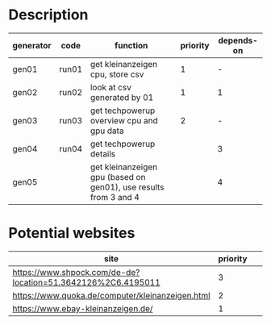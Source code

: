 * Description

| generator | code  | function                                                         | priority | depends-on |
|-----------+-------+------------------------------------------------------------------+----------+------------|
| gen01     | run01 | get kleinanzeigen cpu, store csv                                 |        1 | -          |
| gen02     | run02 | look at csv generated by 01                                      |        1 | 1          |
| gen03     | run03 | get techpowerup overview cpu and gpu data                        |        2 | -          |
| gen04     | run04 | get techpowerup details                                          |          | 3          |
| gen05     |       | get kleinanzeigen gpu (based on gen01), use results from 3 and 4 |          | 4          |

* Potential websites

| site                                                         | priority |   |   |   |
|--------------------------------------------------------------+----------+---+---+---|
| https://www.shpock.com/de-de?location=51.3642126%2C6.4195011 |        3 |   |   |   |
| https://www.quoka.de/computer/kleinanzeigen.html             |        2 |   |   |   |
| https://www.ebay-kleinanzeigen.de/                           |        1 |   |   |   |
